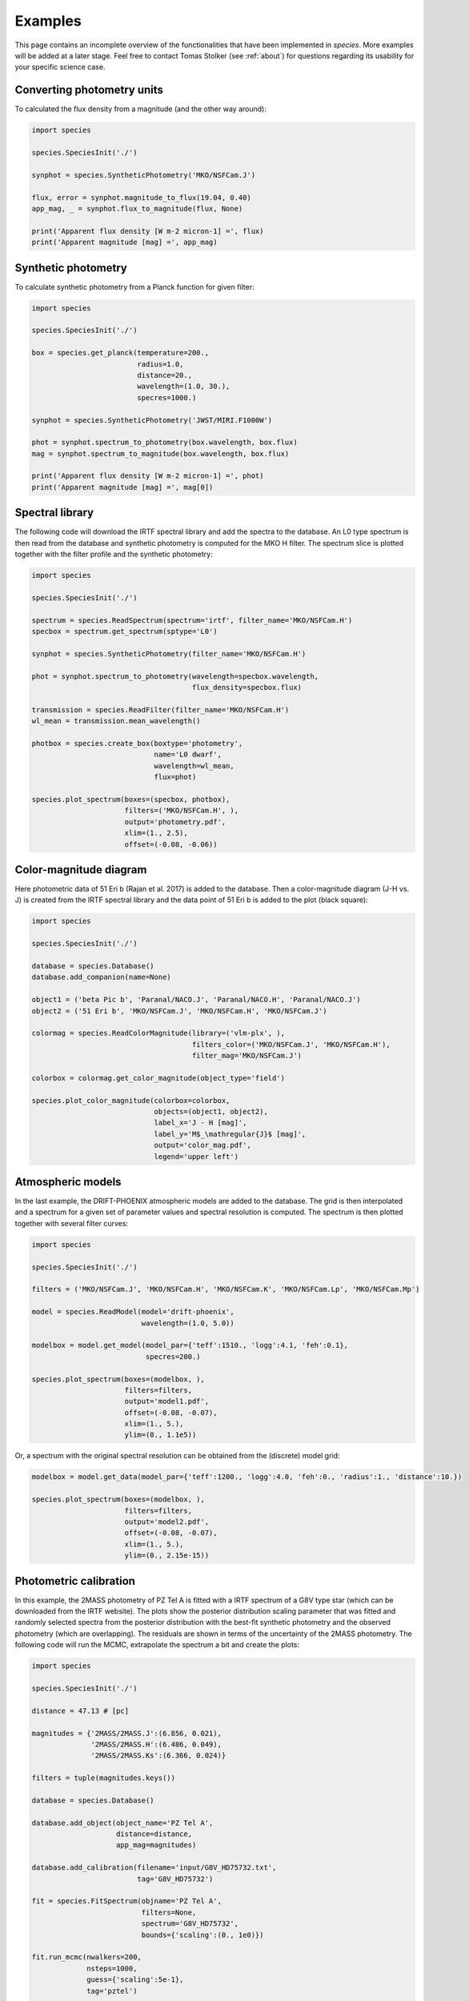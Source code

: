.. _examples:

Examples
========

This page contains an incomplete overview of the functionalities that have been implemented in `species`. More examples will be added at a later stage. Feel free to contact Tomas Stolker (see :ref:`about`) for questions regarding its usability for your specific science case.

Converting photometry units
---------------------------

To calculated the flux density from a magnitude (and the other way around):

.. code-block:: python

   import species

   species.SpeciesInit('./')

   synphot = species.SyntheticPhotometry('MKO/NSFCam.J')

   flux, error = synphot.magnitude_to_flux(19.04, 0.40)
   app_mag, _ = synphot.flux_to_magnitude(flux, None)

   print('Apparent flux density [W m-2 micron-1] =', flux)
   print('Apparent magnitude [mag] =', app_mag)

Synthetic photometry
--------------------

To calculate synthetic photometry from a Planck function for given filter:

.. code-block:: python

   import species

   species.SpeciesInit('./')

   box = species.get_planck(temperature=200.,
                            radius=1.0,
                            distance=20.,
                            wavelength=(1.0, 30.),
                            specres=1000.)

   synphot = species.SyntheticPhotometry('JWST/MIRI.F1000W')

   phot = synphot.spectrum_to_photometry(box.wavelength, box.flux)
   mag = synphot.spectrum_to_magnitude(box.wavelength, box.flux)

   print('Apparent flux density [W m-2 micron-1] =', phot)
   print('Apparent magnitude [mag] =', mag[0])

Spectral library
----------------

The following code will download the IRTF spectral library and add the spectra to the database. An L0 type spectrum is then read from the database and synthetic photometry is computed for the MKO H filter. The spectrum slice is plotted together with the filter profile and the synthetic photometry:

.. code-block:: python

   import species

   species.SpeciesInit('./')

   spectrum = species.ReadSpectrum(spectrum='irtf', filter_name='MKO/NSFCam.H')
   specbox = spectrum.get_spectrum(sptype='L0')

   synphot = species.SyntheticPhotometry(filter_name='MKO/NSFCam.H')

   phot = synphot.spectrum_to_photometry(wavelength=specbox.wavelength,
                                         flux_density=specbox.flux)

   transmission = species.ReadFilter(filter_name='MKO/NSFCam.H')
   wl_mean = transmission.mean_wavelength()

   photbox = species.create_box(boxtype='photometry',
                                name='L0 dwarf',
                                wavelength=wl_mean,
                                flux=phot)

   species.plot_spectrum(boxes=(specbox, photbox),
                         filters=('MKO/NSFCam.H', ),
                         output='photometry.pdf',
                         xlim=(1., 2.5),
                         offset=(-0.08, -0.06))

.. image:: _images/photometry.png
   :width: 80%
   :align: center

Color-magnitude diagram
-----------------------

Here photometric data of 51 Eri b (Rajan et al. 2017) is added to the database. Then a color-magnitude diagram (J-H vs. J) is created from the IRTF spectral library and the data point of 51 Eri b is added to the plot (black square):

.. code-block:: python

   import species

   species.SpeciesInit('./')

   database = species.Database()
   database.add_companion(name=None)

   object1 = ('beta Pic b', 'Paranal/NACO.J', 'Paranal/NACO.H', 'Paranal/NACO.J')
   object2 = ('51 Eri b', 'MKO/NSFCam.J', 'MKO/NSFCam.H', 'MKO/NSFCam.J')

   colormag = species.ReadColorMagnitude(library=('vlm-plx', ),
                                         filters_color=('MKO/NSFCam.J', 'MKO/NSFCam.H'),
                                         filter_mag='MKO/NSFCam.J')

   colorbox = colormag.get_color_magnitude(object_type='field')

   species.plot_color_magnitude(colorbox=colorbox,
                                objects=(object1, object2),
                                label_x='J - H [mag]',
                                label_y='M$_\mathregular{J}$ [mag]',
                                output='color_mag.pdf',
                                legend='upper left')

.. image:: _images/color_mag.png
   :width: 70%
   :align: center

Atmospheric models
------------------

In the last example, the DRIFT-PHOENIX atmospheric models are added to the database. The grid is then interpolated and a spectrum for a given set of parameter values and spectral resolution is computed. The spectrum is then plotted together with several filter curves:

.. code-block:: python

   import species

   species.SpeciesInit('./')

   filters = ('MKO/NSFCam.J', 'MKO/NSFCam.H', 'MKO/NSFCam.K', 'MKO/NSFCam.Lp', 'MKO/NSFCam.Mp')

   model = species.ReadModel(model='drift-phoenix',
                             wavelength=(1.0, 5.0))

   modelbox = model.get_model(model_par={'teff':1510., 'logg':4.1, 'feh':0.1},
                              specres=200.)

   species.plot_spectrum(boxes=(modelbox, ),
                         filters=filters,
                         output='model1.pdf',
                         offset=(-0.08, -0.07),
                         xlim=(1., 5.),
                         ylim=(0., 1.1e5))

.. image:: _images/model1.png
   :width: 80%
   :align: center

Or, a spectrum with the original spectral resolution can be obtained from the (discrete) model grid:

.. code-block:: python

   modelbox = model.get_data(model_par={'teff':1200., 'logg':4.0, 'feh':0., 'radius':1., 'distance':10.})

   species.plot_spectrum(boxes=(modelbox, ),
                         filters=filters,
                         output='model2.pdf',
                         offset=(-0.08, -0.07),
                         xlim=(1., 5.),
                         ylim=(0., 2.15e-15))

.. image:: _images/model2.png
   :width: 80%
   :align: center

Photometric calibration
-----------------------

In this example, the 2MASS photometry of PZ Tel A is fitted with a IRTF spectrum of a G8V type star (which can be downloaded from the IRTF website). The plots show the posterior distribution scaling parameter that was fitted and randomly selected spectra from the posterior distribution with the best-fit synthetic photometry and the observed photometry (which are overlapping). The residuals are shown in terms of the uncertainty of the 2MASS photometry. The following code will run the MCMC, extrapolate the spectrum a bit  and create the plots:

.. code-block:: python

   import species

   species.SpeciesInit('./')

   distance = 47.13 # [pc]

   magnitudes = {'2MASS/2MASS.J':(6.856, 0.021),
                 '2MASS/2MASS.H':(6.486, 0.049),
                 '2MASS/2MASS.Ks':(6.366, 0.024)}

   filters = tuple(magnitudes.keys())

   database = species.Database()

   database.add_object(object_name='PZ Tel A',
                       distance=distance,
                       app_mag=magnitudes)

   database.add_calibration(filename='input/G8V_HD75732.txt',
                            tag='G8V_HD75732')

   fit = species.FitSpectrum(objname='PZ Tel A',
                             filters=None,
                             spectrum='G8V_HD75732',
                             bounds={'scaling':(0., 1e0)})

   fit.run_mcmc(nwalkers=200,
                nsteps=1000,
                guess={'scaling':5e-1},
                tag='pztel')

   species.plot_walkers(tag='pztel',
                        output='plot/walkers.pdf',
                        nsteps=None,
                        offset=(-0.25, -0.08))

   species.plot_posterior(tag='pztel',
                          burnin=500,
                          title=None,
                          output='plot/posterior.pdf',
                          offset=(-0.3, -0.10),
                          title_fmt='.4f')

   objectbox = database.get_object(object_name='PZ Tel A',
                                   filter_id=None)

   samples = database.get_mcmc_spectra(tag='pztel',
                                       burnin=500,
                                       random=30,
                                       wavelength=(0.1, 50.0))

   best = {'scaling':0.1199}

   synphot = species.multi_photometry(datatype='calibration',
                                      spectrum='G8V_HD75732',
                                      filters=filters,
                                      parameters=best)

   residuals = species.get_residuals(datatype='calibration',
                                     spectrum='G8V_HD75732',
                                     parameters=best,
                                     filters=filters,
                                     objectbox=objectbox,
                                     inc_phot=True,
                                     inc_spec=False)

   readcalib = species.ReadCalibration(spectrum='G8V_HD75732',
                                       filter_name=None)

   spectrum = readcalib.get_spectrum(parameters=best,
                                     extrapolate=False,
                                     min_wavelength=2.5)

   species.plot_spectrum(boxes=(samples, spectrum, objectbox, synphot),
                         filters=filters,
                         output='plot/spectrum.pdf',
                         colors=('gray', 'black', ('black', ), 'black', 'tomato', 'teal'),
                         residuals=residuals,
                         xlim=(0.8, 2.5),
                         ylim=(-1.5e-12, 2.1e-11),
                         scale=('linear', 'linear'),
                         title=r'G8V HD75732 - PZ Tel A',
                         offset=(-0.3, -0.08))

If we need to know the magnitude of PZ Tel A in a specific filter (e.g. VLT/NACO Mp), we can create synthetic photometry in the following way:

.. code-block:: python

   synphot = species.SyntheticPhotometry('Paranal/NACO.Mp')
   mag = synphot.spectrum_to_magnitude(spectrum.wavelength, spectrum.flux)
   phot = synphot.spectrum_to_photometry(spectrum.wavelength, spectrum.flux)

   print('NACO Mp [mag] =', mag[0])
   print('NACO Mp [W m-2 micron-1] =', phot)

Which gives:

.. code-block:: none

   NACO Mp [mag] = 6.407877593040467
   NACO Mp [W m-2 micron-1] = 5.9164296e-14

.. image:: _images/posterior.png
   :width: 40%
   :align: center

.. image:: _images/spectrum.png
   :width: 90%
   :align: center

Fitting photometry
------------------

In this example we fit the available photometry of beta Pic b with the DRIFT-PHOENIX atmospheric models and sample the posterior distributions of the model parameters with MCMC.

.. code-block:: python

   import species

   species.SpeciesInit('./')

   database = species.Database()

   database.add_model(model='drift-phoenix')

   database.add_companion(name='beta Pic b')

   database.add_filter(filter_id='LCO/VisAO.Ys',
                       filename='../data/VisAO_Ys_filter_curve.dat')

   database.add_object(object_name='beta Pic b',
                       distance=None,
                       app_mag={'LCO/VisAO.Ys': (15.53, 0.34)})  # Males et al. (2014),

   objectbox = database.get_object(object_name='beta Pic b',
                                   filter_id=None,
                                   inc_phot=True,
                                   inc_spec=False)

   fit = species.FitModel(objname='beta Pic b',
                          filters=None,
                          model='drift-phoenix',
                          bounds=None,
                          inc_phot=True,
                          inc_spec=False)

   fit.run_mcmc(nwalkers=200,
                nsteps=1000,
                guess={'teff': 1800, 'logg': None, 'feh': None, 'radius': 1.3},
                tag='betapic',
                prior=('mass', 13., 3.))

   species.plot_walkers(tag='betapic',
                        nsteps=None,
                        offset=(-0.24, -0.09),
                        output='plot/walkers.pdf')

   species.plot_posterior(tag='betapic',
                          burnin=500,
                          title=r'DRIFT-PHOENIX - $\beta$ Pic b',
                          offset=(-0.25, -0.25),
                          limits=((1500., 1920.), (3.4, 4.7), (-0.6, 0.3), (1.1, 1.8)),
                          output='plot/posterior.pdf')

   samples = database.get_mcmc_spectra(tag='betapic',
                                       burnin=500,
                                       random=30,
                                       wavelength=(0.7, 6.5),
                                       specres=50.)

   median = database.get_median_sample('betapic', burnin=500)

   drift = species.ReadModel(model='drift-phoenix', wavelength=(0.7, 6.5))

   model = drift.get_model(model_par=median, specres=50.)

   model = species.add_luminosity(model)

   residuals = species.get_residuals(datatype='model',
                                     spectrum='drift-phoenix',
                                     parameters=median,
                                     filters=None,
                                     objectbox=objectbox,
                                     inc_phot=True,
                                     inc_spec=False)

   synphot = species.multi_photometry(datatype='model',
                                      spectrum='drift-phoenix',
                                      filters=objectbox.filter,
                                      parameters=median)

   species.plot_spectrum(boxes=(samples, model, objectbox, synphot),
                         filters=objectbox.filter,
                         residuals=residuals,
                         colors=('gray', 'tomato', ('black', ), 'black'),
                         xlim=(0.7, 6.0),
                         ylim=(-1.2e-15, 1.3e-14),
                         scale=('linear', 'linear'),
                         title=r'DRIFT-PHOENIX - $\beta$ Pic b',
                         offset=(-0.25, -0.06),
                         output='plot/spectrum.pdf')

.. image:: _images/betapic.png
   :width: 100%
   :align: center

Isochrone data
--------------

When creating a color-magnitude diagram, various data can be combined such as photometry of isolated brown dwarfs, synthetic photometry of spectra, individual objects, and isochrone data from evolutionary models. Isochrones from the |phoenix| website can be imported into the database after which the related atmospheric models can be used to calculate synthetic photometry for a given age and a range of masses. Alternatively, it is also possible to interpolate the magnitudes of the isochrone data directly. The example below reads and interpolates the AMES-Cond and AMES-Dusty isochrones at 20 Myr, uses these evolutionary data for the computation of synthetic photometry, and plots the isochrones in a color-magnitude diagram together with photometry of field dwarfs and directly imaged companions.

.. code-block:: python

   import species
   import numpy as np

   mass = np.logspace(-1., 4., 100)  # [Mjup]

   species.SpeciesInit('./')

   database = species.Database()

   # Add the relevant data to the database

   database.add_companion(name=None)

   database.add_photometry(library='vlm-plx')
   database.add_photometry(library='leggett')

   database.add_model(model='ames-cond',
                      wavelength=(0.5, 10.),
                      teff=(100., 4000.),
                      specres=1000.)

   database.add_model(model='ames-dusty',
                      wavelength=(0.5, 10.),
                      teff=(100., 4000.),
                      specres=1000.)

   database.add_isochrones(filename='/path/to/model.AMES-dusty.M-0.0.MKO.Vega',
                           tag='iso_dusty')

   database.add_isochrones(filename='/path/to/model.AMES-Cond-2000.M-0.0.MKO.Vega',
                           tag='iso_cond')

   # Create synthetic photometry for isochrones

   readiso1 = species.ReadIsochrone(tag='iso_cond')
   readiso2 = species.ReadIsochrone(tag='iso_dusty')

   modelcolor1 = readiso1.get_color_magnitude(age=20.,
                                              mass=mass,
                                              model='ames-cond',
                                              filters_color=('MKO/NSFCam.H', 'MKO/NSFCam.Lp'),
                                              filter_mag='MKO/NSFCam.Lp')

   modelcolor2 = readiso2.get_color_magnitude(age=20.,
                                              mass=mass,
                                              model='ames-dusty',
                                              filters_color=('MKO/NSFCam.H', 'MKO/NSFCam.Lp'),
                                              filter_mag='MKO/NSFCam.Lp')

   # Directly imaged companions

   objects = (('beta Pic b', 'Paranal/NACO.H', 'Paranal/NACO.Lp', 'Paranal/NACO.Lp'),
              ('HIP 65426 b', 'Paranal/SPHERE.IRDIS_D_H23_2', 'Paranal/NACO.Lp', 'Paranal/NACO.Lp'),
              ('PZ Tel B', 'Paranal/NACO.H', 'Paranal/NACO.Lp', 'Paranal/NACO.Lp'),
              ('HD 206893 B', 'Paranal/SPHERE.IRDIS_B_H', 'Paranal/NACO.Lp', 'Paranal/NACO.Lp'),
              ('51 Eri b', 'MKO/NSFCam.H', 'Keck/NIRC2.Lp', 'Keck/NIRC2.Lp'),
              ('HR 8799 b', 'Keck/NIRC2.H', 'Paranal/NACO.Lp', 'Paranal/NACO.Lp'),
              ('HR 8799 c', 'Keck/NIRC2.H', 'Paranal/NACO.Lp', 'Paranal/NACO.Lp'),
              ('HR 8799 d', 'Keck/NIRC2.H', 'Paranal/NACO.Lp', 'Paranal/NACO.Lp'),
              ('GSC 06214 B', 'MKO/NSFCam.H', 'MKO/NSFCam.Lp', 'MKO/NSFCam.Lp'),
              ('ROXs 42 Bb', 'Keck/NIRC2.H', 'Keck/NIRC2.Lp', 'Keck/NIRC2.Lp'))

   # Field dwarfs from photometric libraries

   colormag = species.ReadColorMagnitude(library=('vlm-plx', 'leggett'),
                                         filters_color=('MKO/NSFCam.H', 'MKO/NSFCam.Lp'),
                                         filter_mag='MKO/NSFCam.Lp')

   colorbox = colormag.get_color_magnitude(object_type='field')

   # Make color-magnitude diagram

   species.plot_color_magnitude(colorbox=colorbox,
                                objects=objects,
                                isochrones=None,
                                models=(modelcolor1, modelcolor2),
                                label_x='H - L$^\prime$ [mag]',
                                label_y='M$_\mathregular{L\prime}$ [mag]',
                                xlim=(-0, 5),
                                ylim=(15.65, 4),
                                offset=(-0.07, -0.1),
                                legend='upper right',
                                output='isochrones.pdf')

.. image:: _images/isochrone.png
   :width: 60%
   :align: center

.. |phoenix| raw:: html

   <a href="https://phoenix.ens-lyon.fr/Grids/" target="_blank">PHOENIX</a>
